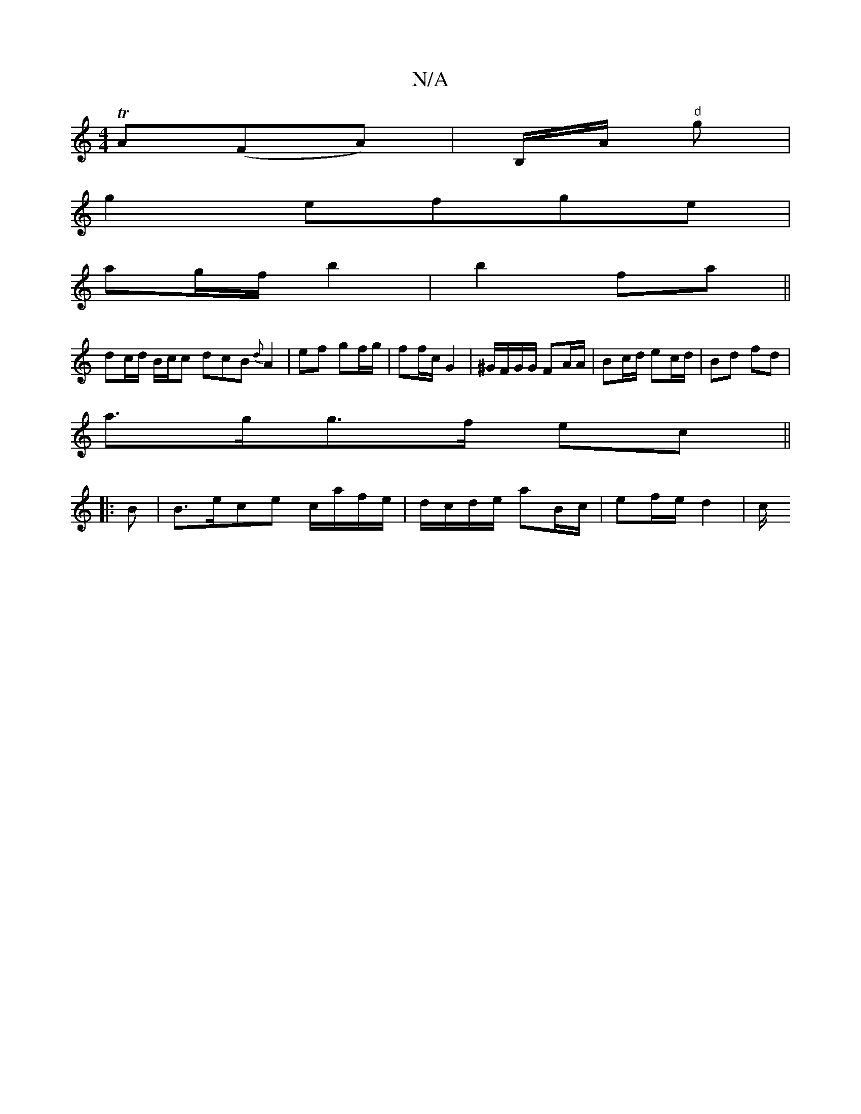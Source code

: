 X:1
T:N/A
M:4/4
R:N/A
K:Cmajor
 TA(FA)|B,/A/ "d"g3/3/4|
g2efge |
ag/f/ b2|b2 fa||
dc/2d/2 B/2c/2c dcB{d}A2-|ef gf/g/ | ff/c/ G2 | ^G/F/G/G/ FA/A/ | Bc/d/ ec/d/ | Bd fd |
a>gg>f ec ||
|: B|B>ece c/a/f/e/ | d/c/d/e/ aB/c/|ef/e/ d2|c/